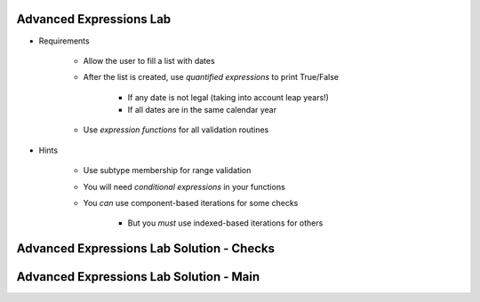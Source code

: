 --------------------------
Advanced Expressions Lab
--------------------------

* Requirements

   - Allow the user to fill a list with dates
   - After the list is created, use *quantified expressions* to print True/False

      * If any date is not legal (taking into account leap years!)
      * If all dates are in the same calendar year

   - Use *expression functions* for all validation routines

* Hints

   - Use subtype membership for range validation
   - You will need *conditional expressions* in your functions
   - You *can* use component-based iterations for some checks

      * But you *must* use indexed-based iterations for others

--------------------------------------------
Advanced Expressions Lab Solution - Checks
--------------------------------------------

.. container:: source_include labs/answers/adv_080_expressions.txt :start-after:--Checks :end-before:--Checks :code:Ada

------------------------------------------
Advanced Expressions Lab Solution - Main
------------------------------------------

.. container:: source_include labs/answers/adv_080_expressions.txt :start-after:--Main :end-before:--Main :code:Ada
